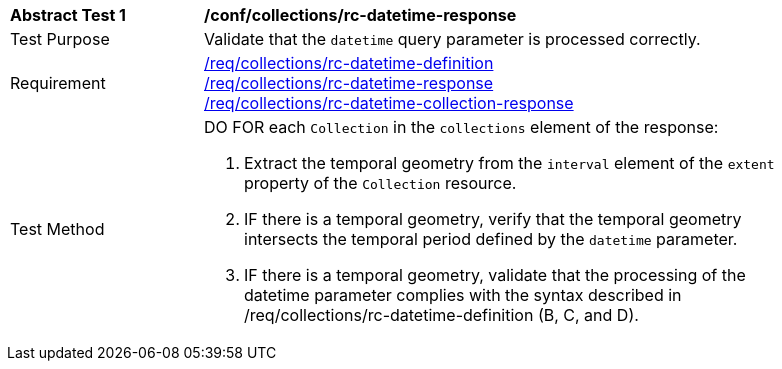 [[ats_collections_rc-datetime-response]]
[width="90%",cols="2,6a"]
|===
^|*Abstract Test {counter:ats-id}* |*/conf/collections/rc-datetime-response*
^|Test Purpose |Validate that the `datetime` query parameter is processed correctly.
^|Requirement |<<req_collections_rc-datetime-definition,/req/collections/rc-datetime-definition>> +
<<req_collections_rc-datetime-response,/req/collections/rc-datetime-response>> +
<<req_collections_rc-datetime-collection-response,/req/collections/rc-datetime-collection-response>>
^|Test Method |DO FOR each `Collection` in the `collections` element of the response:

. Extract the temporal geometry from the `interval` element of the `extent` property of the `Collection` resource.
. IF there is a temporal geometry, verify that the temporal geometry intersects the temporal period defined by the `datetime` parameter.
. IF there is a temporal geometry, validate that the processing of the datetime parameter complies with the syntax described in /req/collections/rc-datetime-definition (B, C, and D).
|===

